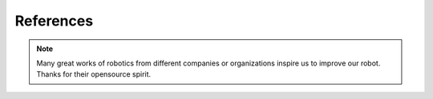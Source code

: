 References
==========================================

.. note::

   Many great works of robotics from different companies or organizations inspire us to improve our robot. Thanks for their opensource spirit.

.. image:: ../../images/reference1.png
.. image:: ../../images/reference2.png

